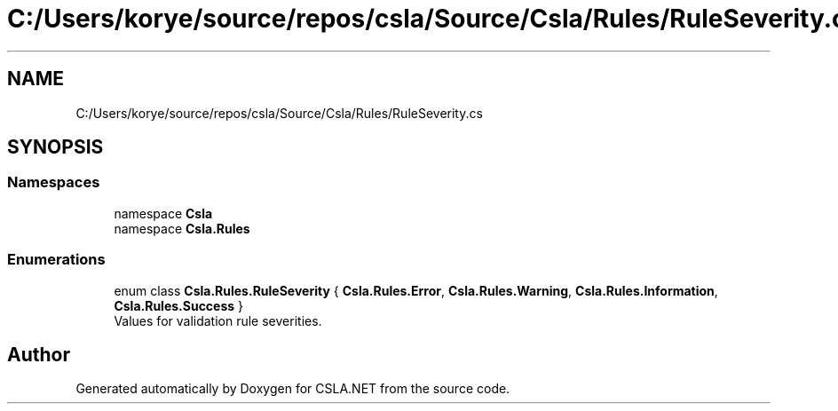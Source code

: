 .TH "C:/Users/korye/source/repos/csla/Source/Csla/Rules/RuleSeverity.cs" 3 "Wed Jul 21 2021" "Version 5.4.2" "CSLA.NET" \" -*- nroff -*-
.ad l
.nh
.SH NAME
C:/Users/korye/source/repos/csla/Source/Csla/Rules/RuleSeverity.cs
.SH SYNOPSIS
.br
.PP
.SS "Namespaces"

.in +1c
.ti -1c
.RI "namespace \fBCsla\fP"
.br
.ti -1c
.RI "namespace \fBCsla\&.Rules\fP"
.br
.in -1c
.SS "Enumerations"

.in +1c
.ti -1c
.RI "enum class \fBCsla\&.Rules\&.RuleSeverity\fP { \fBCsla\&.Rules\&.Error\fP, \fBCsla\&.Rules\&.Warning\fP, \fBCsla\&.Rules\&.Information\fP, \fBCsla\&.Rules\&.Success\fP }"
.br
.RI "Values for validation rule severities\&. "
.in -1c
.SH "Author"
.PP 
Generated automatically by Doxygen for CSLA\&.NET from the source code\&.

